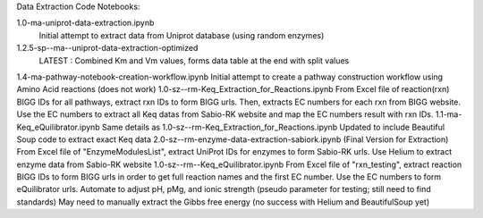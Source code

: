 Data Extraction Code Notebooks: 

1.0-ma-uniprot-data-extraction.ipynb
 Initial attempt to extract data from Uniprot database (using random enzymes)
1.2.5-sp--ma--uniprot-data-extraction-optimized
 LATEST : Combined Km and Vm values, forms data table at the end with split values
1.4-ma-pathway-notebook-creation-workflow.ipynb
Initial attempt to create a pathway construction workflow using Amino Acid reactions (does not work)
1.0-sz--rm-Keq_Extraction_for_Reactions.ipynb
From Excel file of reaction(rxn) BIGG IDs for all pathways, extract rxn IDs to form BIGG urls. Then, extracts EC numbers for each rxn from BIGG website. Use the EC numbers to extract all Keq datas from Sabio-RK website and map the EC numbers result with rxn IDs.
1.1-ma-Keq_eQuilibrator.ipynb
Same details as 1.0-sz--rm-Keq_Extraction_for_Reactions.ipynb Updated to include Beautiful Soup code to extract exact Keq data
2.0-sz--rm-enzyme-data-extraction-sabiork.ipynb
(Final Version for Extraction) From Excel file of "EnzymeModulesList", extract UniProt IDs for enzymes to form Sabio-RK urls. Use Helium to extract enzyme data from Sabio-RK website
1.0-sz--rm--Keq_eQuilibrator.ipynb
From Excel file of "rxn_testing", extract reaction BIGG IDs to form BIGG urls in order to get full reaction names and the first EC number. Use the EC numbers to form eQuilibrator urls. Automate to adjust pH, pMg, and ionic strength (pseudo parameter for testing; still need to find standards) May need to manually extract the Gibbs free energy (no success with Helium and BeautifulSoup yet)


